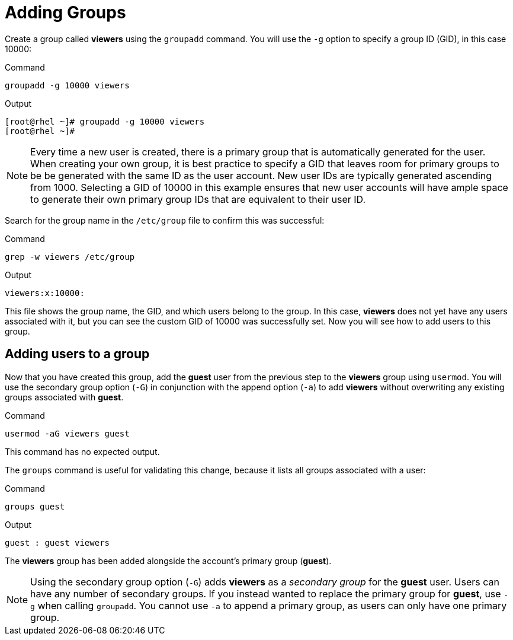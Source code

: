 = Adding Groups

Create a group called *viewers* using the `+groupadd+` command. You will
use the `+-g+` option to specify a group ID (GID), in this case 10000:

.Command
[source,bash,subs="+macros,+attributes",role=execute]
----
groupadd -g 10000 viewers
----

.Output
[source,bash]
----
[root@rhel ~]# groupadd -g 10000 viewers
[root@rhel ~]#
----

NOTE: Every time a new user is created, there is a primary group that
is automatically generated for the user. When creating your own group,
it is best practice to specify a GID that leaves room for primary groups
to be be generated with the same ID as the user account. New user IDs
are typically generated ascending from 1000. Selecting a GID of 10000 in
this example ensures that new user accounts will have ample space to
generate their own primary group IDs that are equivalent to their user
ID.

Search for the group name in the `+/etc/group+` file to confirm this was
successful:

.Command
[source,bash,subs="+macros,+attributes",role=execute]
----
grep -w viewers /etc/group
----

.Output
[source,bash]
----
viewers:x:10000:
----

This file shows the group name, the GID, and which users belong to the
group. In this case, *viewers* does not yet have any users associated
with it, but you can see the custom GID of 10000 was successfully set.
Now you will see how to add users to this group.

== Adding users to a group

Now that you have created this group, add the *guest* user from the
previous step to the *viewers* group using `+usermod+`. You will use the
secondary group option (`+-G+`) in conjunction with the append option
(`+-a+`) to add *viewers* without overwriting any existing groups
associated with *guest*.

.Command
[source,bash,subs="+macros,+attributes",role=execute]
----
usermod -aG viewers guest
----

This command has no expected output.

The `+groups+` command is useful for validating this change, because it
lists all groups associated with a user:

.Command
[source,bash,subs="+macros,+attributes",role=execute]
----
groups guest
----

.Output
[source,bash]
----
guest : guest viewers
----

The *viewers* group has been added alongside the account’s primary group
(*guest*).

NOTE: Using the secondary group option (`+-G+`) adds *viewers* as a
_secondary group_ for the *guest* user. Users can have any number of
secondary groups. If you instead wanted to replace the primary group for
*guest*, use `+-g+` when calling `+groupadd+`. You cannot use `+-a+` to
append a primary group, as users can only have one primary group.
